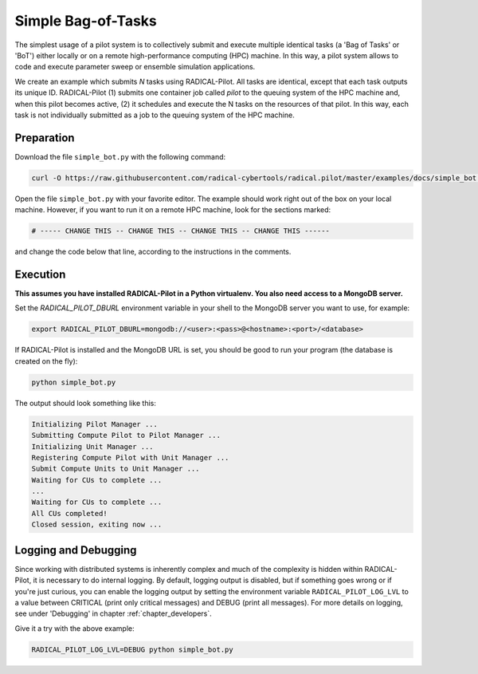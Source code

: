 .. _chapter_tutorial_simple_bot:

*******************
Simple Bag-of-Tasks
*******************

.. You might be wondering how to create your own RADICAL-Pilot script or how
.. RADICAL-Pilot can be useful for your needs. Before delving into the remote job
.. and data submission capabilities of RADICAL-Pilot, it is important to
.. understand the basics.

The simplest usage of a pilot system is to collectively submit and execute
multiple identical tasks (a 'Bag of Tasks' or 'BoT') either locally or on a
remote high-performance computing (HPC) machine. In this way, a pilot system
allows to code and execute parameter sweep or ensemble simulation
applications.

We create an example which submits `N` tasks using RADICAL-Pilot. All tasks
are identical, except that each task outputs its unique ID. RADICAL-Pilot (1)
submits one container job called `pilot` to the queuing system of the HPC
machine and, when this pilot becomes active, (2) it schedules and execute the
N tasks on the resources of that pilot. In this way, each task is not
individually submitted as a job to the queuing system of the HPC machine.

.. This type of run is very useful if you are running many jobs using the same
.. executable (but perhaps with different input files).

------------
Preparation
------------

Download the file ``simple_bot.py`` with the following command:

.. code-block:: bash

    curl -O https://raw.githubusercontent.com/radical-cybertools/radical.pilot/master/examples/docs/simple_bot.py


Open the file ``simple_bot.py`` with your favorite editor. The example should
work right out of the box on your local machine. However, if you want to run
it on a remote HPC machine, look for the sections marked:

.. code-block:: python

        # ----- CHANGE THIS -- CHANGE THIS -- CHANGE THIS -- CHANGE THIS ------

and change the code below that line, according to the instructions in the comments.

.. Let's discuss the above example. We define our executable as "/bin/echo," the
.. simple UNIX command that writes arguments to standard output. Next, we need to
.. provide the arguments. In this case, "I am CU number $CU_NO," would correspond
.. to typing ``/bin/echo 'I am task number $CU_NO'`` on command line.  ``$CU_NO``
.. is an environment variable, so we will need to provide a value for it, as is
.. done on the next line: ``{'CU_NO': i}``. Note that this block of code is in
.. a python for loop, therefore, ``i`` corresponds to what iteration we are on.
.. This is not a parallel code, echo uses just one core, so we specify ``cores=1``.

---------
Execution
---------

**This assumes you have installed RADICAL-Pilot in a Python virtualenv. You
also need access to a MongoDB server.**

Set the `RADICAL_PILOT_DBURL` environment variable in your shell to the
MongoDB server you want to use, for example:

.. code-block:: bash

        export RADICAL_PILOT_DBURL=mongodb://<user>:<pass>@<hostname>:<port>/<database>

If RADICAL-Pilot is installed and the MongoDB URL is set, you should be good
to run your program (the database is created on the fly):

.. code-block:: bash

    python simple_bot.py

The output should look something like this:

.. code-block:: none

    Initializing Pilot Manager ...
    Submitting Compute Pilot to Pilot Manager ...
    Initializing Unit Manager ...
    Registering Compute Pilot with Unit Manager ...
    Submit Compute Units to Unit Manager ...
    Waiting for CUs to complete ...
    ...
    Waiting for CUs to complete ...
    All CUs completed!
    Closed session, exiting now ...


----------------------
Logging and Debugging
----------------------

Since working with distributed systems is inherently complex and much of the
complexity is hidden within RADICAL-Pilot, it is necessary to do internal
logging. By default, logging output is disabled, but if something goes wrong
or if you're just curious, you can enable the logging output by setting the
environment variable ``RADICAL_PILOT_LOG_LVL`` to a value between CRITICAL
(print only critical messages) and DEBUG (print all messages).  For more
details on logging, see under 'Debugging' in chapter
:ref:`chapter_developers`.

Give it a try with the above example:

.. code-block:: bash

  RADICAL_PILOT_LOG_LVL=DEBUG python simple_bot.py
